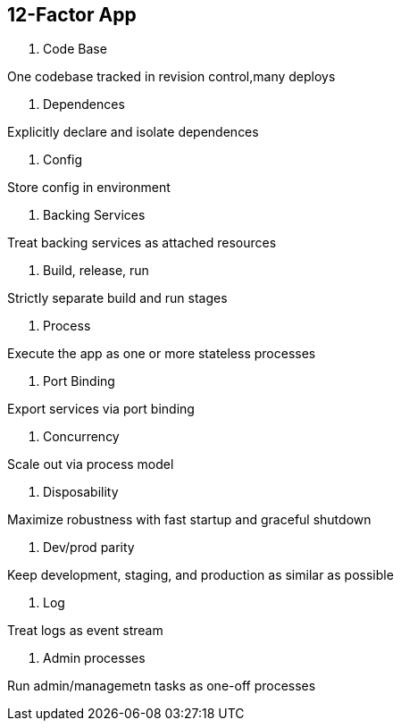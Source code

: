 == 12-Factor App

. Code Base

One codebase tracked in revision control,many deploys

. Dependences

Explicitly declare and isolate dependences

. Config

Store config in environment

. Backing Services

Treat backing services as attached resources

. Build, release, run

Strictly separate build and run stages

. Process

Execute the app as one or more stateless processes

. Port Binding

Export services via port binding

. Concurrency 

Scale out via process model

. Disposability

Maximize robustness with fast startup and graceful shutdown

. Dev/prod parity

Keep development, staging, and production as similar as possible

. Log

Treat logs as event stream

. Admin processes

Run admin/managemetn tasks as one-off processes